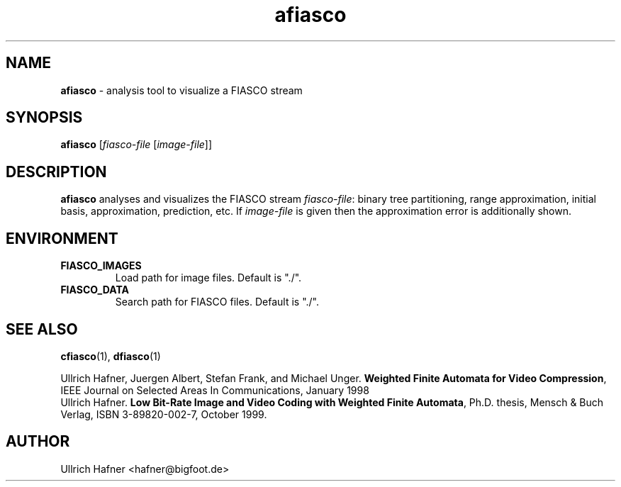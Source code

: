 .\" $Id: afiasco.1,v 1.1 2000/07/16 17:35:51 hafner Exp $
.TH afiasco 1 "July, 2000" "FIASCO" "Fractal Image And Sequence COdec"

.SH NAME
.B  afiasco
\- analysis tool to visualize a FIASCO stream

.SH SYNOPSIS
.B  afiasco \fP[\fIfiasco-file\fP [\fIimage-file\fP]]

.ad b
.hy 1
.SH DESCRIPTION
\|\fBafiasco\fP\| analyses and visualizes the FIASCO stream
\fIfiasco-file\fP: binary tree partitioning, range approximation,
initial basis, approximation, prediction, etc. If \fIimage-file\fP
is given then the approximation error is additionally shown.

.SH ENVIRONMENT
.PD 0
.TP
.B FIASCO_IMAGES
Load path for image files. Default is "./".
.TP
.B FIASCO_DATA
Search path for FIASCO files. Default is "./".
.PD 

.SH "SEE ALSO"
.br
.BR cfiasco "(1), " dfiasco (1)
.br

Ullrich Hafner, Juergen Albert, Stefan Frank, and Michael Unger.
\fBWeighted Finite Automata for Video Compression\fP, IEEE Journal on
Selected Areas In Communications, January 1998
.br
Ullrich Hafner. \fBLow Bit-Rate Image and Video Coding with Weighted
Finite Automata\fP, Ph.D. thesis, Mensch & Buch Verlag, ISBN
3-89820-002-7, October 1999.

.SH AUTHOR
Ullrich Hafner <hafner@bigfoot.de>
